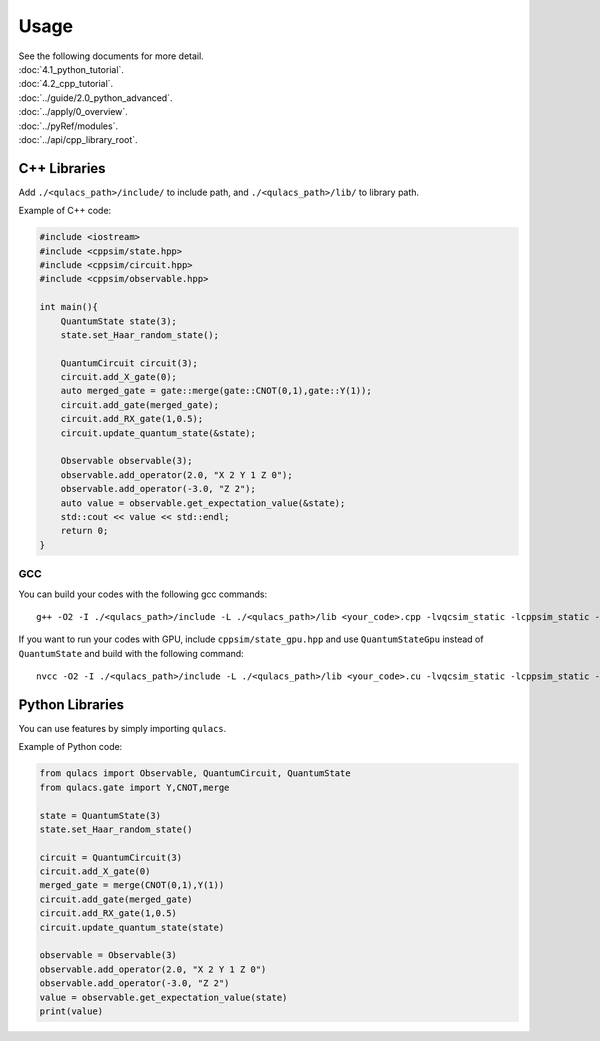 Usage
-----

| See the following documents for more detail.

| :doc:`4.1_python_tutorial`.
| :doc:`4.2_cpp_tutorial`.
| :doc:`../guide/2.0_python_advanced`.
| :doc:`../apply/0_overview`.
| :doc:`../pyRef/modules`.
| :doc:`../api/cpp_library_root`.


C++ Libraries
~~~~~~~~~~~~~

Add ``./<qulacs_path>/include/`` to include path, and
``./<qulacs_path>/lib/`` to library path.

Example of C++ code:

.. code:: cpp

   #include <iostream>
   #include <cppsim/state.hpp>
   #include <cppsim/circuit.hpp>
   #include <cppsim/observable.hpp>

   int main(){
       QuantumState state(3);
       state.set_Haar_random_state();

       QuantumCircuit circuit(3);
       circuit.add_X_gate(0);
       auto merged_gate = gate::merge(gate::CNOT(0,1),gate::Y(1));
       circuit.add_gate(merged_gate);
       circuit.add_RX_gate(1,0.5);
       circuit.update_quantum_state(&state);

       Observable observable(3);
       observable.add_operator(2.0, "X 2 Y 1 Z 0");
       observable.add_operator(-3.0, "Z 2");
       auto value = observable.get_expectation_value(&state);
       std::cout << value << std::endl;
       return 0;
   }

GCC
^^^

You can build your codes with the following gcc commands:

::

   g++ -O2 -I ./<qulacs_path>/include -L ./<qulacs_path>/lib <your_code>.cpp -lvqcsim_static -lcppsim_static -lcsim_static -fopenmp


If you want to run your codes with GPU, include ``cppsim/state_gpu.hpp`` and use ``QuantumStateGpu`` instead of ``QuantumState`` and build with the following command:

::

   nvcc -O2 -I ./<qulacs_path>/include -L ./<qulacs_path>/lib <your_code>.cu -lvqcsim_static -lcppsim_static -lcsim_static -lgpusim_static -D _USE_GPU -lcublas -Xcompiler -fopenmp


Python Libraries
~~~~~~~~~~~~~~~~

You can use features by simply importing ``qulacs``.

Example of Python code:

.. code:: python

   from qulacs import Observable, QuantumCircuit, QuantumState
   from qulacs.gate import Y,CNOT,merge

   state = QuantumState(3)
   state.set_Haar_random_state()

   circuit = QuantumCircuit(3)
   circuit.add_X_gate(0)
   merged_gate = merge(CNOT(0,1),Y(1))
   circuit.add_gate(merged_gate)
   circuit.add_RX_gate(1,0.5)
   circuit.update_quantum_state(state)

   observable = Observable(3)
   observable.add_operator(2.0, "X 2 Y 1 Z 0")
   observable.add_operator(-3.0, "Z 2")
   value = observable.get_expectation_value(state)
   print(value)
